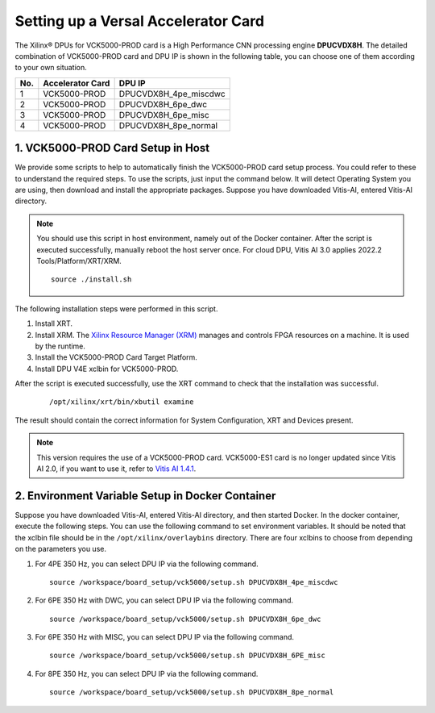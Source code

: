 =====================================
Setting up a Versal Accelerator Card
=====================================

The Xilinx |reg| DPUs for VCK5000-PROD card is a High Performance CNN processing engine **DPUCVDX8H**. The detailed combination of VCK5000-PROD card and DPU IP  is shown in the following table, you can choose one of them according to your own situation.

=== ================ =====================
No. Accelerator Card DPU IP
=== ================ =====================
1   VCK5000-PROD     DPUCVDX8H_4pe_miscdwc
2   VCK5000-PROD     DPUCVDX8H_6pe_dwc
3   VCK5000-PROD     DPUCVDX8H_6pe_misc
4   VCK5000-PROD     DPUCVDX8H_8pe_normal
=== ================ =====================

1. VCK5000-PROD Card Setup in Host
------------------------------

We provide some scripts to help to automatically finish the VCK5000-PROD card setup process. You could refer to these to understand the required steps. To use the scripts, just input the command below. It will detect Operating System you are using, then download and install the appropriate packages. Suppose you have downloaded Vitis-AI, entered Vitis-AI directory.

.. note:: You should use this script in host environment, namely out of the Docker container. After the script is executed successfully, manually reboot the host server once. For cloud DPU, Vitis AI 3.0 applies 2022.2 Tools/Platform/XRT/XRM.

   ::

      source ./install.sh

The following installation steps were performed in this script.

1.  Install XRT.
2.  Install XRM. The `Xilinx Resource Manager (XRM) <https://github.com/Xilinx/XRM/>`__ manages and controls FPGA resources on a machine. It is used by the runtime.
3.  Install the VCK5000-PROD Card Target Platform.
4.  Install DPU V4E xclbin for VCK5000-PROD.

After the script is executed successfully, use the XRT command to check that the installation was successful.

   ::

      /opt/xilinx/xrt/bin/xbutil examine

The result should contain the correct information for System Configuration, XRT and Devices present.

.. note:: This version requires the use of a VCK5000-PROD card. VCK5000-ES1 card is no longer updated since Vitis AI 2.0, if you want to use it, refer to `Vitis AI 1.4.1 <https://github.com/Xilinx/Vitis-AI/tree/v1.4.1>`__.

2. Environment Variable Setup in Docker Container
-------------------------------------------------

Suppose you have downloaded Vitis-AI, entered Vitis-AI directory, and then started Docker. In the docker container, execute the following steps. You can use the following command to set environment variables. It should be noted that the xclbin file should be in the
``/opt/xilinx/overlaybins`` directory. There are four xclbins to choose from depending on the parameters you use.

1. For 4PE 350 Hz, you can select DPU IP via the following command.

   ::

      source /workspace/board_setup/vck5000/setup.sh DPUCVDX8H_4pe_miscdwc

2. For 6PE 350 Hz with DWC, you can select DPU IP via the following command.

   ::

      source /workspace/board_setup/vck5000/setup.sh DPUCVDX8H_6pe_dwc

3. For 6PE 350 Hz with MISC, you can select DPU IP via the following command.

   ::

      source /workspace/board_setup/vck5000/setup.sh DPUCVDX8H_6PE_misc

4. For 8PE 350 Hz, you can select DPU IP via the following command.

   ::

      source /workspace/board_setup/vck5000/setup.sh DPUCVDX8H_8pe_normal

.. |trade|  unicode:: U+02122 .. TRADEMARK SIGN
   :ltrim:
.. |reg|    unicode:: U+000AE .. REGISTERED TRADEMARK SIGN
   :ltrim:

